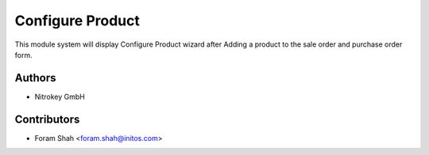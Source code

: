 ==================
Configure Product
==================

This module system will display Configure Product wizard after Adding a product
to the sale order and purchase order form.

Authors
~~~~~~~~~~~~
* Nitrokey GmbH

Contributors
~~~~~~~~~~~~
* Foram Shah <foram.shah@initos.com>
